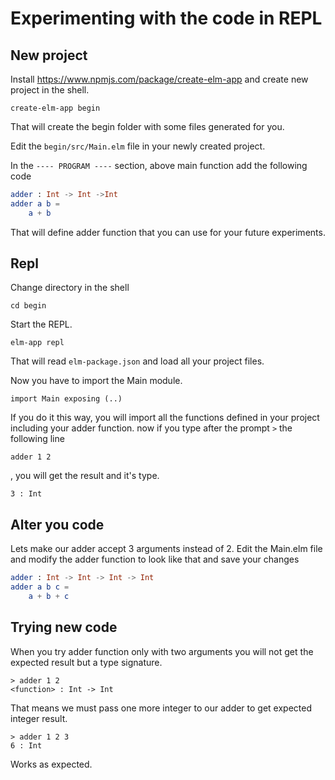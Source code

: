 * Experimenting with the code in REPL

** New project

Install https://www.npmjs.com/package/create-elm-app and
create new project in the shell.

#+BEGIN_EXAMPLE
create-elm-app begin
#+END_EXAMPLE

That will create the begin folder with some files generated for you.

Edit the ~begin/src/Main.elm~ file in your newly created project.

In the ~---- PROGRAM ----~ section, above main function add the following code

#+BEGIN_SRC elm
adder : Int -> Int ->Int
adder a b =
    a + b
#+END_SRC

That will define adder function that you can use for your future experiments.

** Repl

Change directory in the shell

#+BEGIN_EXAMPLE
cd begin
#+END_EXAMPLE

Start the REPL.

#+BEGIN_EXAMPLE
elm-app repl
#+END_EXAMPLE

That will read ~elm-package.json~ and load all your project files.

Now you have to import the Main module.

#+BEGIN_EXAMPLE
import Main exposing (..)
#+END_EXAMPLE

If you do it this way, you will import all the functions defined in your project
including your adder function. now if you type after the prompt ~>~ the
following line

#+BEGIN_EXAMPLE
adder 1 2
#+END_EXAMPLE

, you will get the result and it's type.

#+BEGIN_EXAMPLE
3 : Int
#+END_EXAMPLE

** Alter you code

Lets make our adder accept 3 arguments instead of 2.
Edit the Main.elm file and modify the adder function to look like that and save
your changes

#+BEGIN_SRC elm
adder : Int -> Int -> Int -> Int
adder a b c =
    a + b + c
#+END_SRC

** Trying new code

When you try adder function only with two arguments you will not get the
expected result but a type signature.

#+BEGIN_EXAMPLE
> adder 1 2
<function> : Int -> Int
#+END_EXAMPLE

That means we must pass one more integer to our adder to get expected integer
result.

#+BEGIN_EXAMPLE
> adder 1 2 3
6 : Int
#+END_EXAMPLE

Works as expected.
